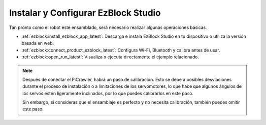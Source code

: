 .. _install_ezblock: 

Instalar y Configurar EzBlock Studio
=========================================

Tan pronto como el robot esté ensamblado, será necesario realizar algunas operaciones básicas.

* :ref:`ezblock:install_ezblock_app_latest`: Descarga e instala EzBlock Studio en tu dispositivo o utiliza la versión basada en web.
* :ref:`ezblock:connect_product_ezblock_latest`: Configura Wi-Fi, Bluetooth y calibra antes de usar.
* :ref:`ezblock:open_run_latest`: Visualiza o ejecuta directamente el ejemplo relacionado.

.. note::

    Después de conectar el PiCrawler, habrá un paso de calibración. Esto se debe a posibles desviaciones durante el proceso de instalación o a limitaciones de los servomotores, lo que hace que algunos ángulos de los servos estén ligeramente inclinados, por lo que puedes calibrarlos en este paso.
    
    Sin embargo, si consideras que el ensamblaje es perfecto y no necesita calibración, también puedes omitir este paso.
